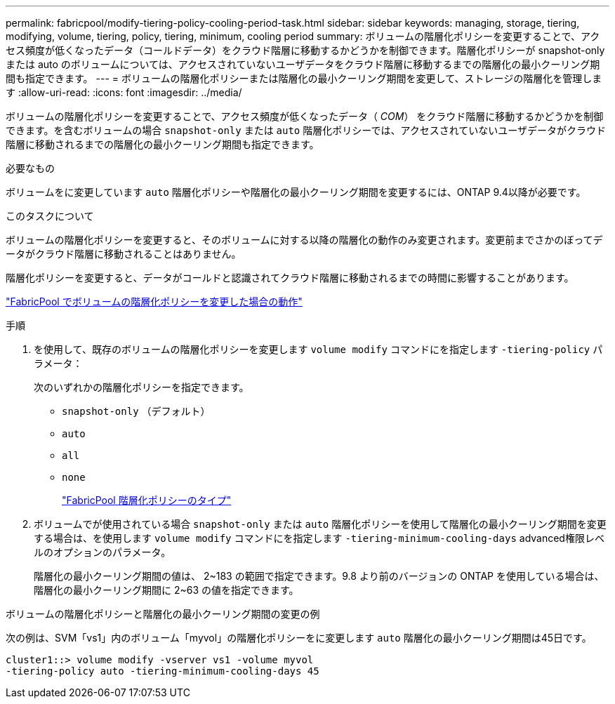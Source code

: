 ---
permalink: fabricpool/modify-tiering-policy-cooling-period-task.html 
sidebar: sidebar 
keywords: managing, storage, tiering, modifying, volume, tiering, policy, tiering, minimum, cooling period 
summary: ボリュームの階層化ポリシーを変更することで、アクセス頻度が低くなったデータ（コールドデータ）をクラウド階層に移動するかどうかを制御できます。階層化ポリシーが snapshot-only または auto のボリュームについては、アクセスされていないユーザデータをクラウド階層に移動するまでの階層化の最小クーリング期間も指定できます。 
---
= ボリュームの階層化ポリシーまたは階層化の最小クーリング期間を変更して、ストレージの階層化を管理します
:allow-uri-read: 
:icons: font
:imagesdir: ../media/


[role="lead"]
ボリュームの階層化ポリシーを変更することで、アクセス頻度が低くなったデータ（ _COM_） をクラウド階層に移動するかどうかを制御できます。を含むボリュームの場合 `snapshot-only` または `auto` 階層化ポリシーでは、アクセスされていないユーザデータがクラウド階層に移動されるまでの階層化の最小クーリング期間も指定できます。

.必要なもの
ボリュームをに変更しています `auto` 階層化ポリシーや階層化の最小クーリング期間を変更するには、ONTAP 9.4以降が必要です。

.このタスクについて
ボリュームの階層化ポリシーを変更すると、そのボリュームに対する以降の階層化の動作のみ変更されます。変更前までさかのぼってデータがクラウド階層に移動されることはありません。

階層化ポリシーを変更すると、データがコールドと認識されてクラウド階層に移動されるまでの時間に影響することがあります。

link:tiering-policies-concept.html#what-happens-when-you-modify-the-tiering-policy-of-a-volume-in-fabricpool["FabricPool でボリュームの階層化ポリシーを変更した場合の動作"]

.手順
. を使用して、既存のボリュームの階層化ポリシーを変更します `volume modify` コマンドにを指定します `-tiering-policy` パラメータ：
+
次のいずれかの階層化ポリシーを指定できます。

+
** `snapshot-only` （デフォルト）
** `auto`
** `all`
** `none`
+
link:tiering-policies-concept.html#types-of-fabricPool-tiering-policies["FabricPool 階層化ポリシーのタイプ"]



. ボリュームでが使用されている場合 `snapshot-only` または `auto` 階層化ポリシーを使用して階層化の最小クーリング期間を変更する場合は、を使用します `volume modify` コマンドにを指定します `-tiering-minimum-cooling-days` advanced権限レベルのオプションのパラメータ。
+
階層化の最小クーリング期間の値は、 2~183 の範囲で指定できます。9.8 より前のバージョンの ONTAP を使用している場合は、階層化の最小クーリング期間に 2~63 の値を指定できます。



.ボリュームの階層化ポリシーと階層化の最小クーリング期間の変更の例
次の例は、SVM「vs1」内のボリューム「myvol」の階層化ポリシーをに変更します `auto` 階層化の最小クーリング期間は45日です。

[listing]
----
cluster1::> volume modify -vserver vs1 -volume myvol
-tiering-policy auto -tiering-minimum-cooling-days 45
----